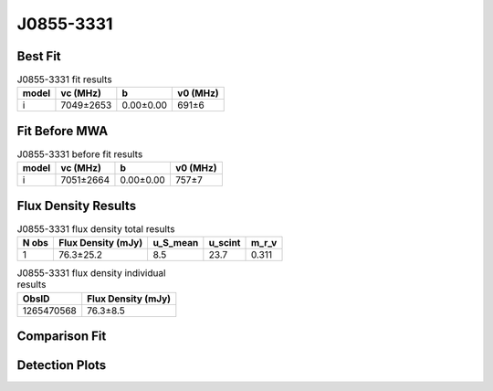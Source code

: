 .. _J0855-3331:
J0855-3331
==========

Best Fit
--------
.. image:: best_fits/J0855-3331_i_fit.png
  :width: 800

.. csv-table:: J0855-3331 fit results
   :header: "model","vc (MHz)","b","v0 (MHz)"

   "i","7049±2653","0.00±0.00","691±6"

Fit Before MWA
--------------

.. csv-table:: J0855-3331 before fit results
   :header: "model","vc (MHz)","b","v0 (MHz)"

   "i","7051±2664","0.00±0.00","757±7"


Flux Density Results
--------------------
.. csv-table:: J0855-3331 flux density total results
   :header: "N obs", "Flux Density (mJy)", "u_S_mean", "u_scint", "m_r_v"

   "1",  "76.3±25.2", "8.5", "23.7", "0.311"

.. csv-table:: J0855-3331 flux density individual results
   :header: "ObsID", "Flux Density (mJy)"

    "1265470568", "76.3±8.5"

Comparison Fit
--------------
.. image:: comparison_fits/J0855-3331_comparison_fit.png
  :width: 800

Detection Plots
---------------

.. image:: detection_plots/1265470568_J0855-3331.prepfold.png
  :width: 800

.. image:: on_pulse_plots/1265470568_J0855-3331_512_bins_gaussian_components.png
  :width: 800